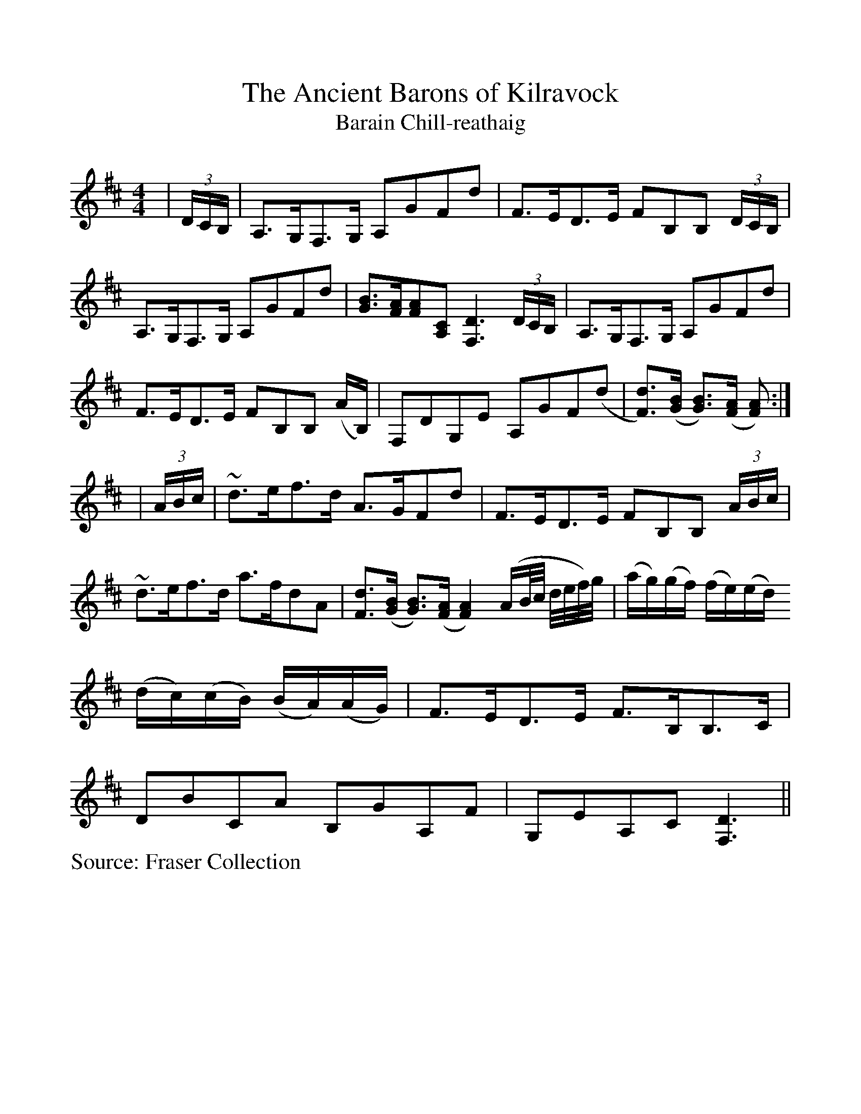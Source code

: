 %Scale the output
%%scale 1.0
%%format dulcimer.fmt
X:1
T:Ancient Barons of Kilravock, The
T:Barain Chill-reathaig
L:1/8
M:4/4
S:Fraser Collection
V:1 clef=treble octave=0
%%continueall 1
%%partsbox 1
%%writehistory 1
K:Dmaj
|(3D/2C/2B,/2|A,>G,F,>G, A,GFd|F>ED>E FB,B, (3D/2C/2B,/2|A,>G,F,>G, A,GFd
|[GB]>[FA][FA][A,C] [F,3D3] (3D/2C/2B,/2|A,>G,F,>G, A,GFd|F>ED>E FB,B, (A/2B,/2)
|F,DG,E A,GF(d|[Fd]>)([GB] [GB]>)([FA] [FA]):|
|(3A/2B/2c/2|~d>ef>d A>GFd|F>ED>E FB,B, (3A/2B/2c/2|~d>ef>d a>fdA
|[Fd]>([GB] [GB]>)([FA] [F2A2]) (A/2B/4c/4 d/4e/4f/4)g/4
|(a/2g/2)(g/2f/2) (f/2e/2)(e/2d/2) (d/2c/2)(c/2B/2) (B/2A/2)(A/2G/2)|F>ED>E F>B,B,>C
|DBCA B,GA,F|G,EA,C [F,3D3]||
